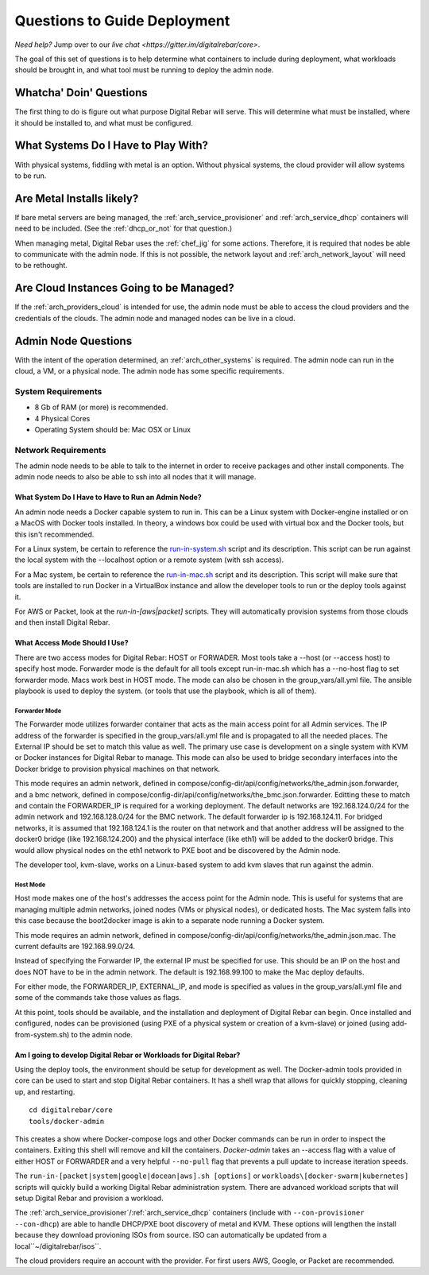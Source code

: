 .. index::
  pair: Deployment; Questions to Consider

.. _deploy_questions:

Questions to Guide Deployment
-----------------------------

*Need help?* Jump over to our `live chat <https://gitter.im/digitalrebar/core>`.

The goal of this set of questions is to help determine what containers to include during deployment, what workloads should be brought in,
and what tool must be running to deploy the admin node.

Whatcha' Doin' Questions
========================

The first thing to do is figure out what purpose Digital Rebar will serve.  This will
determine what must be installed, where it should be installed to, and what must be configured.

What Systems Do I Have to Play With?
====================================

With physical systems, fiddling with metal is an option.  Without physical systems, the cloud provider will allow systems to be run.

Are Metal Installs likely?
==========================

If bare metal servers are being managed, the :ref:`arch_service_provisioner` and :ref:`arch_service_dhcp` containers will need to be included.
(See the :ref:`dhcp_or_not` for that question.)

.. index:
  TODO; chef-jig-ref
  TODO; arch_network_layout
  TODO; arch_providers_cloud

When managing metal, Digital Rebar uses the :ref:`chef_jig` for some actions. Therefore, it is required that nodes be able to communicate with the admin node.  If this is not possible, the network layout and  :ref:`arch_network_layout` will need to be rethought.

Are Cloud Instances Going to be Managed?
========================================

If the :ref:`arch_providers_cloud` is intended for use, the admin node must be able to access the cloud providers
and the credentials of the clouds.  The admin node and managed nodes can be live in a cloud.


Admin Node Questions
====================

With the intent of the operation determined, an :ref:`arch_other_systems` is required.
The admin node can run in the cloud, a VM, or a physical node.  The admin node has some
specific requirements.

System Requirements
+++++++++++++++++++

* 8 Gb of RAM (or more) is recommended.
* 4 Physical Cores
* Operating System should be: Mac OSX or Linux

Network Requirements
++++++++++++++++++++

The admin node needs to be able to talk to the internet in order to receive packages and other install components.  The admin node needs to
also be able to ssh into all nodes that it will manage.


What System Do I Have to Have to Run an Admin Node?
"""""""""""""""""""""""""""""""""""""""""""

An admin node needs a Docker capable system to run in.  This can be a Linux system with Docker-engine installed or on a MacOS with Docker tools installed.  In theory, a windows box could be used with virtual box and the Docker tools, but this isn't recommended.

For a Linux system, be certain to reference the `run-in-system.sh <https://github.com/digitalrebar/doc/blob/master/deployment/install/linux.rst>`_ script and its description.  This script can be run against the local system with the --localhost option or a remote system (with ssh access).

For a Mac system, be certain to reference the `run-in-mac.sh <https://github.com/digitalrebar/doc/blob/master/deployment/install/mac.rst>`_ script and its description.  This script will make sure that tools are installed to run Docker in a VirtualBox instance and allow the developer tools to run or the deploy tools against it.

For AWS or Packet, look at the *run-in-[aws|packet]* scripts.  They will automatically provision systems from those clouds and then install Digital Rebar.

What Access Mode Should I Use?
""""""""""""""""""""""""""""""

There are two access modes for Digital Rebar: HOST or FORWADER.  Most tools take a --host (or --access host) to specify host mode.  Forwarder mode is the default for all tools except run-in-mac.sh which has a --no-host flag to set forwarder mode.  Macs work best in HOST mode.  The mode can also be chosen in the group_vars/all.yml file. The ansible playbook is used to deploy the system. (or tools that use the playbook, which is all of them).

.. index::
  pair: Access Mode; Forwarder Mode

Forwarder Mode
##############

The Forwarder mode utilizes forwarder container that acts as the main access point for all Admin services.  The IP address of the forwarder is specified in the group_vars/all.yml file and is propagated to all the needed places.  The External IP should be set to match this value as well.  The primary use case is development on a single system with KVM or Docker instances for Digital Rebar to manage.  This mode can also be used to bridge secondary interfaces into the Docker bridge to provision physical machines on that network.

This mode requires an admin network, defined in compose/config-dir/api/config/networks/the_admin.json.forwarder, and a bmc network, defined in compose/config-dir/api/config/networks/the_bmc.json.forwarder.  Editting these to match and contain the FORWARDER_IP is required for a working deployment.  The default networks are 192.168.124.0/24 for the admin network and 192.168.128.0/24 for the BMC network.  The default forwarder ip is 192.168.124.11.  For bridged networks, it is assumed that 192.168.124.1 is the router on that network and that another address will be assigned to the docker0 bridge (like 192.168.124.200) and the physical interface (like eth1) will be added to the docker0 bridge.  This would allow physical nodes on the eth1 network to PXE boot and be discovered by the Admin node.

The developer tool, kvm-slave, works on a Linux-based system to add kvm slaves that run against the admin.

.. index::
  pair: Access Mode; Host Mode

Host Mode
#########

Host mode makes one of the host's addresses the access point for the Admin node.  This is useful for systems that are managing multiple admin networks, joined nodes (VMs or physical nodes), or dedicated hosts.  The Mac system falls into this case because the boot2docker image is akin to a separate node running a Docker system.

This mode requires an admin network, defined in compose/config-dir/api/config/networks/the_admin.json.mac.  The current defaults are 192.168.99.0/24.

Instead of specifying the Forwarder IP, the external IP must be specified for use.  This should be an IP on the host and does NOT have to be in the admin network.  The default is 192.168.99.100 to make the Mac deploy defaults.

For either mode, the FORWARDER_IP, EXTERNAL_IP, and mode is specified as values in the group_vars/all.yml file and some of the commands take those values as flags.

At this point, tools should be available, and the installation and deployment of Digital Rebar can begin.  Once installed and configured, nodes can be provisioned (using PXE of a physical system or creation of a kvm-slave) or joined (using add-from-system.sh) to the admin node.

Am I going to develop Digital Rebar or Workloads for Digital Rebar?
"""""""""""""""""""""""""""""""""""""""""""""""""""""""""""""""""""

Using the deploy tools, the environment should be setup for development as well.  The Docker-admin tools provided in core can be used to start and stop Digital Rebar containers.  It has a shell wrap that allows for quickly stopping, cleaning up, and restarting.

::

  cd digitalrebar/core
  tools/docker-admin

This creates a show where Docker-compose logs and other Docker commands can be run in order to inspect the containers.  Exiting this shell will remove and kill the containers.  *Docker-admin* takes an --access flag with a value of either HOST or FORWARDER and a very helpful ``--no-pull`` flag that prevents a pull update to increase iteration speeds.


The ``run-in-[packet|system|google|docean|aws].sh [options]`` or ``workloads\[docker-swarm|kubernetes]`` scripts will quickly build a working Digital Rebar administration system.  There are advanced workload scripts that will setup Digital Rebar and provision a workload.

The :ref:`arch_service_provisioner`/:ref:`arch_service_dhcp` containers (include with ``--con-provisioner --con-dhcp``) are able to handle DHCP/PXE boot discovery of metal and KVM.  These options will lengthen the install because they download provioning ISOs from source.  ISO can automatically be updated from a local``~/digitalrebar/isos``.

The cloud providers require an account with the provider.  For first users AWS, Google, or Packet are recommended.
